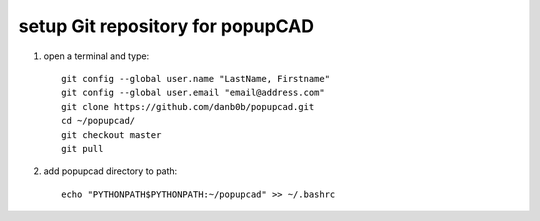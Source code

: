 setup Git repository for popupCAD
===================

#. open a terminal and type::

    git config --global user.name "LastName, Firstname"
    git config --global user.email "email@address.com"
    git clone https://github.com/danb0b/popupcad.git
    cd ~/popupcad/
    git checkout master
    git pull

#. add popupcad directory to path::

     echo "PYTHONPATH$PYTHONPATH:~/popupcad" >> ~/.bashrc
